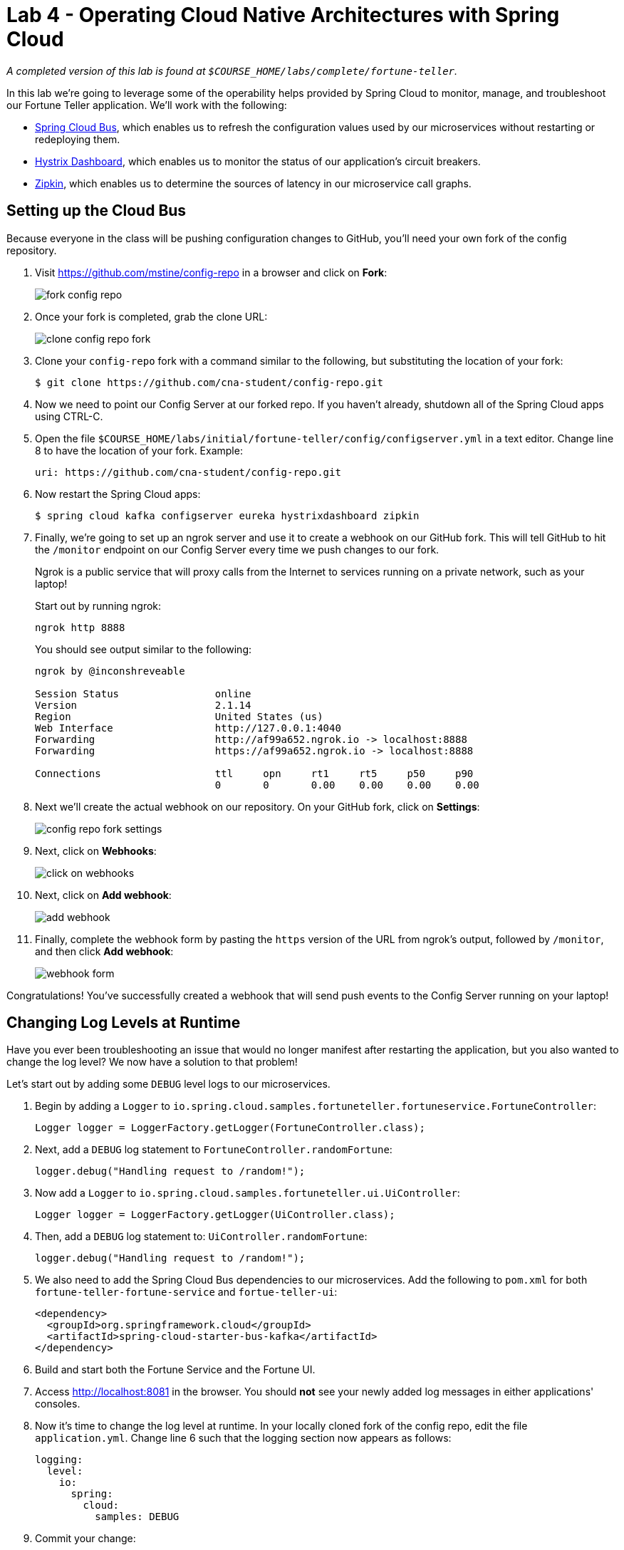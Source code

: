 :compat-mode:
= Lab 4 - Operating Cloud Native Architectures with Spring Cloud

_A completed version of this lab is found at `$COURSE_HOME/labs/complete/fortune-teller`._

In this lab we're going to leverage some of the operability helps provided by Spring Cloud to monitor, manage, and troubleshoot our Fortune Teller application.
We'll work with the following:

- https://cloud.spring.io/spring-cloud-config/[Spring Cloud Bus], which enables us to refresh the configuration values used by our microservices without restarting or redeploying them.
- https://github.com/Netflix/Hystrix/wiki/Dashboard[Hystrix Dashboard], which enables us to monitor the status of our application's circuit breakers.
- http://zipkin.io/[Zipkin], which enables us to determine the sources of latency in our microservice call graphs.

== Setting up the Cloud Bus

Because everyone in the class will be pushing configuration changes to GitHub, you'll need your own fork of the config repository.

. Visit https://github.com/mstine/config-repo in a browser and click on *Fork*:
+
image::Common/images/fork-config-repo.png[]

. Once your fork is completed, grab the clone URL:
+
image::Common/images/clone-config-repo-fork.png[]

. Clone your `config-repo` fork with a command similar to the following, but substituting the location of your fork:
+
----
$ git clone https://github.com/cna-student/config-repo.git
----

. Now we need to point our Config Server at our forked repo. If you haven't already, shutdown all of the Spring Cloud apps using CTRL-C.

. Open the file `$COURSE_HOME/labs/initial/fortune-teller/config/configserver.yml` in a text editor. Change line 8 to have the location of your fork. Example:
+
----
uri: https://github.com/cna-student/config-repo.git
----

. Now restart the Spring Cloud apps:
+
----
$ spring cloud kafka configserver eureka hystrixdashboard zipkin
----

. Finally, we're going to set up an ngrok server and use it to create a webhook on our GitHub fork. This will tell GitHub to hit the `/monitor` endpoint on our Config Server every time we push changes to our fork.
+
Ngrok is a public service that will proxy calls from the Internet to services running on a private network, such as your laptop!
+
Start out by running ngrok:
+
----
ngrok http 8888
----
+
You should see output similar to the following:
+
----
ngrok by @inconshreveable                                                                                                      (Ctrl+C to quit)

Session Status                online
Version                       2.1.14
Region                        United States (us)
Web Interface                 http://127.0.0.1:4040
Forwarding                    http://af99a652.ngrok.io -> localhost:8888
Forwarding                    https://af99a652.ngrok.io -> localhost:8888

Connections                   ttl     opn     rt1     rt5     p50     p90
                              0       0       0.00    0.00    0.00    0.00
----

. Next we'll create the actual webhook on our repository. On your GitHub fork, click on *Settings*:
+
image::Common/images/config-repo-fork-settings.png[]

. Next, click on *Webhooks*:
+
image::Common/images/click-on-webhooks.png[]

. Next, click on *Add webhook*:
+
image::Common/images/add-webhook.png[]

. Finally, complete the webhook form by pasting the `https` version of the URL from ngrok's output, followed by `/monitor`, and then click *Add webhook*:
+
image::Common/images/webhook-form.png[]

Congratulations! You've successfully created a webhook that will send push events to the Config Server running on your laptop!

== Changing Log Levels at Runtime

Have you ever been troubleshooting an issue that would no longer manifest after restarting the application, but you also wanted to change the log level?
We now have a solution to that problem!

Let's start out by adding some `DEBUG` level logs to our microservices.

. Begin by adding a `Logger` to `io.spring.cloud.samples.fortuneteller.fortuneservice.FortuneController`:
+
----
Logger logger = LoggerFactory.getLogger(FortuneController.class);
----

. Next, add a `DEBUG` log statement to `FortuneController.randomFortune`:
+
----
logger.debug("Handling request to /random!");
----

. Now add a `Logger` to `io.spring.cloud.samples.fortuneteller.ui.UiController`:
+
----
Logger logger = LoggerFactory.getLogger(UiController.class);
----

. Then, add a `DEBUG` log statement to:
`UiController.randomFortune`:
+
----
logger.debug("Handling request to /random!");
----

. We also need to add the Spring Cloud Bus dependencies to our microservices. Add the following to `pom.xml` for both `fortune-teller-fortune-service` and `fortue-teller-ui`:
+
----
<dependency>
  <groupId>org.springframework.cloud</groupId>
  <artifactId>spring-cloud-starter-bus-kafka</artifactId>
</dependency>
----

. Build and start both the Fortune Service and the Fortune UI.

. Access http://localhost:8081 in the browser. You should *not* see your newly added log messages in either applications' consoles.

. Now it's time to change the log level at runtime. In your locally cloned fork of the config repo, edit the file `application.yml`. Change line 6 such that the logging section now appears as follows:
+
----
logging:
  level:
    io:
      spring:
        cloud:
          samples: DEBUG
----

. Commit your change:
+
----
$ git commit -am "change logging level to DEBUG"
[master c06d8cd] change logging level to DEBUG
 1 file changed, 1 insertion(+), 1 deletion(-)
----

. Push your change:
+
----
$ git push origin master
Counting objects: 3, done.
Delta compression using up to 8 threads.
Compressing objects: 100% (3/3), done.
Writing objects: 100% (3/3), 308 bytes | 0 bytes/s, done.
Total 3 (delta 2), reused 0 (delta 0)
remote: Resolving deltas: 100% (2/2), completed with 2 local objects.
To https://github.com/cna-student/config-repo.git
   ff8d29e..7f4bbf8  master -> master
----

. You should see that ngrok has received a `POST` event to `/monitor`:
+
----
HTTP Requests
-------------

POST /monitor                  200
----
+
You should also see a log message in each of your applications indicating that the `logging` properties were updated:
+
----
2016-10-13 18:04:48.154  INFO 38665 --- [afka-listener-1] o.s.cloud.bus.event.RefreshListener      : Received remote refresh request. Keys refreshed [logging.level.io.spring.cloud.samples]
----

. Access http://localhost:8081 in the browser. You *should* see your newly added log messages in both applications' consoles (e.g.):
+
----
2016-10-13 18:07:38.016 DEBUG 38667 --- [nio-8080-exec-7] i.s.c.s.f.f.FortuneController            : Handling request to /random!
----

. Leave both fortune applications running for the next set of exercises!

== Hystrix Dashboard

You should already have the Hystrix Dashboard running based on the `spring cloud` command that you ran during the *Cloud Bus* exercise.

. Visit http://localhost:7979.
You should see output similar to the following:
+
image::Common/images/hystrix_dashboard_1.png[]

. Paste http://localhost:8081/hystrix.stream into the text field and click *Monitor Stream*.
You should see output similar to the following:
+
image::Common/images/hystrix_dashboard_2.png[]

. In a browser, access the fortune-teller-ui application at http://localhost:8081 and show that the circuit breaker is registering successful requests.
+
image::Common/images/fortunes_3.png[]

. Stop the fortune-teller-fortune-service application.

. Access the fortune-teller-ui application at http://localhost:8081, see that the ``fallback fortune'' is being returned, and show that the circuit breaker is registering short-circuited requests.
+
image::Common/images/fortunes_4.png[]
+
image::Common/images/fortunes_5.png[]

. Restart the fortune-teller-fortune-service application.

. Continue to access the fortune-teller-ui and watch the dashboard.
After the fortune-teller-fortune-service has re-registered with Eureka and the fortune-teller-ui load balancer caches are refreshed, you will see the circuit breaker recover.
You should then start getting random fortunes again!

== Swapping Out Fallback Behavior with Cloud Bus

The Spring Cloud Bus is not only useful for swapping out log levels. Let's use it to swap out a developer defined property instead.

. Take a look at `io.spring.cloud.samples.fortuneteller.ui.FortuneProperties`:
+
----
@ConfigurationProperties(prefix = "fortune") // <1>
@RefreshScope // <2>
public class FortuneProperties {

    private String fallbackFortune = "Your future is unclear."; // <3>

    public String getFallbackFortune() {
        return fallbackFortune;
    }

    public void setFallbackFortune(String fallbackFortune) {
        this.fallbackFortune = fallbackFortune;
    }

}
----
<1> `FortuneProperties` is annotated as a `@ConfigurationProperties` object. These objects provide a type-safe mechanism for handling configuration. Learn more from the following  http://docs.spring.io/spring-boot/docs/current/reference/html/boot-features-external-config.html#boot-features-external-config-typesafe-configuration-properties[documentation].
<2> `FortuneProperties` is also scoped as `@RefreshScope`. This will cause it to be reinitialized based on configuration changes. Learn more from the following http://cloud.spring.io/spring-cloud-static/spring-cloud.html#_refresh_scope[documentation].
<3> `fallbackFortune` has a default value that is equivalent to what we have in our config repo. Config Server configuration overrides any local configuration by default, so this value is not actually causing the runtime behavior of our app at this time.

. Stop the `fortune-teller-fortune-service` application.

. Access the fortune-teller-ui application at http://localhost:8081, see that the ``fallback fortune'' is being returned.
+
image::Common/images/fortunes_4.png[]

. In your local clone of the config repo fork, edit line 9 such that the `fortune` section looks like the following:
+
----
fortune:
  fallbackFortune: Today is your lucky day!
----

. Save, commit, and push your changes to GitHub.

. You should see a statement in the fortune-teller-ui application's logs indicating that the `fortune.fallbackFortune` property was refreshed:
+
----
2016-10-16 13:31:39.516  INFO 74890 --- [afka-listener-1] o.s.cloud.bus.event.RefreshListener      : Received remote refresh request. Keys refreshed [fortune.fallbackFortune]
----

. Access the fortune-teller-ui application at http://localhost:8081, see that the new ``fallback fortune'' is being returned.
+
image::Common/images/lucky_day.png[]

== Correlated Logs with Spring Cloud Sleuth

Now we're going to look at how to correlate logs across a call graph using Spring Cloud Sleuth, which automatically instruments Spring Cloud applications and adds correlation information to our logs.

To look at the latency involved in a call graph, we're interested in four events:

- *Client Send (CS):* the client sends a call to the remote service
- *Server Receive (SR):* the call is received by the remote service and work begins
- *Server Send (SS):* the server has completed work and responds to the client
- *Client Receive (CR):* the client receives the response from the remote service

Correlating these four events will help us determine how long an operation took and what the potential sources of latency are.

. Add the following dependency to the `pom.xml` of both `fortune-teller-fortune-service` and `fortune-teller-ui`:
+
----
<dependency>
  <groupId>org.springframework.cloud</groupId>
  <artifactId>spring-cloud-starter-zipkin</artifactId>
</dependency>
----
+
This dependency is for Zipkin, but it adds the Sleuth dependencies transitively, and we'll need Zipkin for the next exercise.

. Let's add some logs representing our events of interest. Add a `Logger` to `io.spring.cloud.samples.fortuneteller.ui.FortuneService`:
+
----
Logger logger = LoggerFactory.getLogger(FortuneService.class);
----

. Edit the definition of `FortuneService.randomFortune` to include logs for client send and client receive events:
+
----
@HystrixCommand(fallbackMethod = "fallbackFortune")
public Fortune randomFortune() {
  logger.info("CS: calling http://fortunes/random.");
  Fortune fortune = restTemplate.getForObject("http://fortunes/random", Fortune.class);
  logger.info("CR: received response from http://fortunes/random.");
  return fortune;
}
----

. In `fortune-teller-ui`, edit the definition of `io.spring.cloud.samples.fortuneteller.fortuneservice.FortuneController.randomFortune` to include logs for server receive and server send events:
+
----
@RequestMapping("/random")
public Fortune randomFortune() {
  logger.debug("Handling request to /random!");
  logger.info("SR: received call to /random.");
  List<Fortune> randomFortunes = repository.randomFortunes(new PageRequest(0, 1));
  logger.info("SS: responding to call to /random.");
  return randomFortunes.get(0);
}
----

. Rebuild and restart both applications.

. Access http://localhost:8081 in the browser. You should see the correlated log events in each applications' logs:
+
.fortune-teller-ui
----
2016-10-16 14:06:31.625  INFO [ui,d64d19d2235e760,1c25e1b87727b7ae,false] 79564 --- [rtuneService-10] i.s.c.s.fortuneteller.ui.FortuneService  : CS: calling http://fortunes/random.
2016-10-16 14:06:31.631  INFO [ui,d64d19d2235e760,1c25e1b87727b7ae,false] 79564 --- [rtuneService-10] i.s.c.s.fortuneteller.ui.FortuneService  : CR: received response from http://fortunes/random.
----
+
.fortune-teller-fortune-service
----
2016-10-16 14:06:31.628  INFO [fortunes,d64d19d2235e760,6b492a088a2ea3f2,false] 79517 --- [nio-8080-exec-7] i.s.c.s.f.f.FortuneController            : SR: received call to /random.
2016-10-16 14:06:31.629  INFO [fortunes,d64d19d2235e760,6b492a088a2ea3f2,false] 79517 --- [nio-8080-exec-7] i.s.c.s.f.f.FortuneController            : SS: responding to call to /random.
----
+
Pay attention to the section of the log statement that appears in square brackets immediately after the log level:
+
----
[fortunes,d64d19d2235e760,6b492a088a2ea3f2,false]
----
+
The tokens represent the following:
+
1. The application name (`fortunes`)
2. The trace ID (`d64d19d2235e760`)
3. The span ID (`6b492a088a2ea3f2`)
4. Should this trace be exported to Zipkin (`false`)
+
To learn more about this terminology, see this http://cloud.spring.io/spring-cloud-static/spring-cloud.html#_features_2[section] of the Spring Cloud Sleuth documentation.


== Distributed Tracing with Spring Cloud Sleuth and Zipkin

Now let's take a look at Zipkin, which is a distributed tracing system purpose built for this type of latency analysis. Luckily we already have Zipkin running, and our app has already been emitting span data to Zipkin.

Because Sleuth is _sampling_ the requests at a rate of 10%, you may need to generate some additional load on the application in order to get enough data into Zipkin to be useful. Alternatively, you can adjust the sampling rate directly on the `fortune-teller-ui` application by adding the following to `application.yml`:

----
spring:
  sleuth:
    sampler:
      percentage: 0.5 #Sample 50%
----

and then restarting the application.

. Visit http://localhost:9411 in the browser. You'll see the Zipkin landing page, which allows you to query for tracing data. Currently _fortunes_ is the service selected for query, so the query will find traces including span data for it. Click on the *Find Traces*:
+
image::Common/images/zipkin_1.png[]

. You'll see a list of traces from which to choose. Click on one to drill down into that trace. In this screenshot, I've hovered over a trace with a total latency of 34.244ms, and 88% of that time was spent in the _fortunes_ service:
+
image::Common/images/zipkin_2.png[]

. After drilling down into a trace, you'll see a graph of all of the spans in that trace. In this case we have four. I'm drilling down into the span that captures the _ui_ service call to the _fortunes_ service:
+
image::Common/images/zipkin_3.png[]

. After drilling down into that service call, I get a popup window containing all of the event data (i.e. the CS/SR/SS/CR timestamped events) and tag data (key/value pairs such as `http.method`):
+
image::Common/images/zipkin_4.png[]

. Finally, because Zipkin has access to a nice sample of all of the traffic flowing through my service graph, it can generate a dependency graph of all of the services. Click on *Dependencies*:
+
image::Common/images/zipkin_4b.png[]
+
And you'll see the graph:
+
image::Common/images/zipkin_5.png[]
